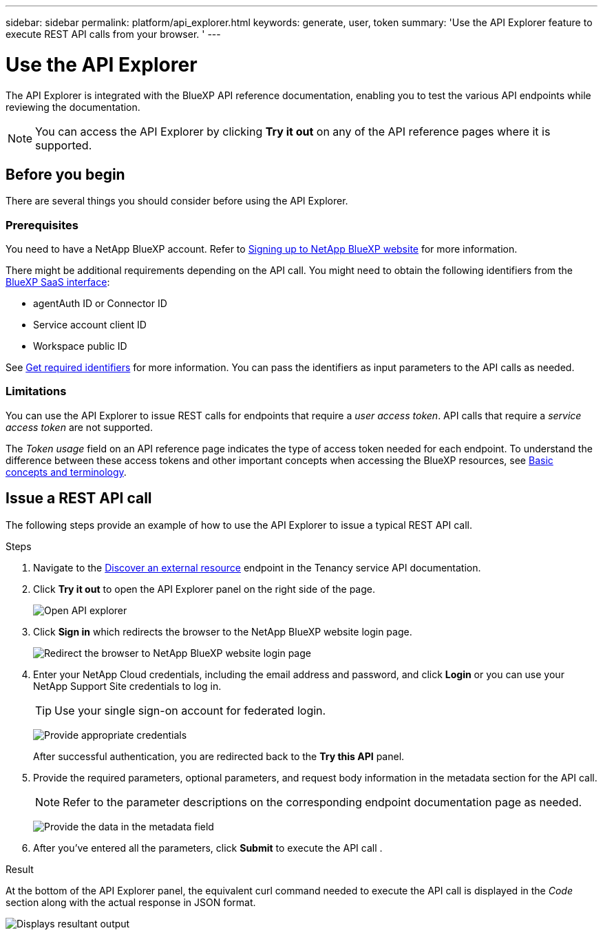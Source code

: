---
sidebar: sidebar
permalink: platform/api_explorer.html
keywords: generate, user, token
summary: 'Use the API Explorer feature to execute REST API calls from your browser. '
---

= Use the API Explorer
:hardbreaks:
:nofooter:
:icons: font
:linkattrs:
:imagesdir: ./media/

[.lead]
The API Explorer is integrated with the BlueXP API reference documentation, enabling you to test the various API endpoints while reviewing the documentation.

NOTE: You can access the API Explorer by clicking *Try it out* on any of the API reference pages where it is supported.

== Before you begin
There are several things you should consider before using the API Explorer.

=== Prerequisites
You need to have a NetApp BlueXP account. Refer to link:https://docs.netapp.com/us-en/cloud-manager-setup-admin/task-signing-up.html[Signing up to NetApp BlueXP website] for more information.

There might be additional requirements depending on the API call. You might need to obtain the following identifiers from the link:https://cloudmanager.netapp.com/[BlueXP SaaS interface]:

*	agentAuth ID or Connector ID
*	Service account client ID
*	Workspace public ID

See link:get_identifiers.html[Get required identifiers] for more information. You can pass the identifiers as input parameters to the API calls as needed.

=== Limitations
You can use the API Explorer to issue REST calls for endpoints that require a _user access token_. API calls that require a _service access token_ are not supported.

The _Token usage_ field on an API reference page indicates the type of access token needed for each endpoint. To understand the difference between these access tokens and other important concepts when accessing the BlueXP resources, see link:aa_concepts.html[Basic concepts and terminology].

== Issue a REST API call
The following steps provide an example of how to use the API Explorer to issue a typical REST API call.

.Steps

.	Navigate to the link:https://docs.netapp.com/us-en/cloud-manager-automation/tenancy/post-tenancy-resource-discover.html[Discover an external resource] endpoint in the Tenancy service API documentation.

.	Click *Try it out* to open the API Explorer panel on the right side of the page.
+
image:api1.png[Open API explorer]

.	Click *Sign in* which redirects the browser to the NetApp BlueXP website login page.
+
image:api2.png[Redirect the browser to NetApp BlueXP website login page]
.	Enter your NetApp Cloud credentials, including the email address and password, and click *Login* or you can use your NetApp Support Site credentials to log in.
+
TIP: Use your single sign-on account for federated login.
+
image:api3.png[Provide appropriate credentials]
+
After successful authentication, you are redirected back to the *Try this API* panel.

.	Provide the required parameters, optional parameters, and request body information in the metadata section for the API call.
+
NOTE: Refer to the parameter descriptions on the corresponding endpoint documentation page as needed.

+
image:api4.png[Provide the data in the metadata field]
.	After you've entered all the parameters, click *Submit* to execute the API call .

.Result
At the bottom of the API Explorer panel, the equivalent curl command needed to execute the API call is displayed in the _Code_ section along with the actual response in JSON format.

image:api5.png[Displays resultant output]
